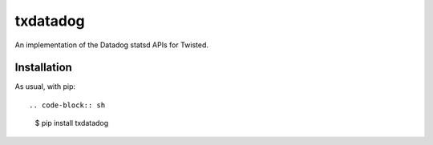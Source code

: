 =========
txdatadog
=========

An implementation of the Datadog statsd APIs for Twisted.


Installation
------------

As usual, with pip::

.. code-block:: sh

    $ pip install txdatadog
